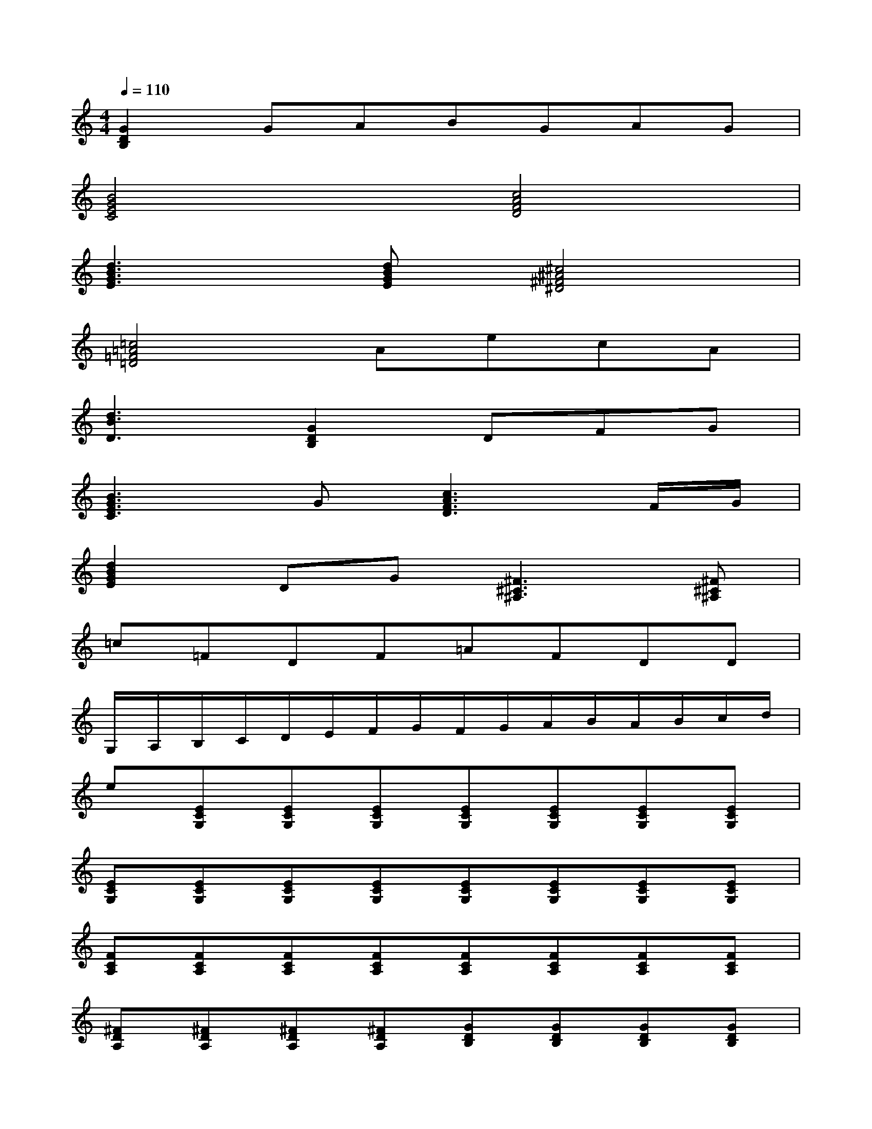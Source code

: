 X:1
T:
M:4/4
L:1/8
Q:1/4=110
K:C%0sharps
V:1
[G2D2B,2]GABGAG|
[B4G4E4C4][c4A4F4D4]|
[d3B3G3E3][dBGE][^c4^A4^F4^D4]|
[=c4=A4=F4=D4]AecA|
[d3B3D3][G2D2B,2]DFG|
[B3G3E3C3]G[c3A3F3D3]F/2G/2|
[d2B2G2E2]DG[^F3^C3^A,3][^F^C^A,]|
=c=FDF=AFDD|
G,/2A,/2B,/2C/2D/2E/2F/2G/2F/2G/2A/2B/2A/2B/2c/2d/2|
e[ECG,][ECG,][ECG,][ECG,][ECG,][ECG,][ECG,]|
[ECG,][ECG,][ECG,][ECG,][ECG,][ECG,][ECG,][ECG,]|
[FCA,][FCA,][FCA,][FCA,][FCA,][FCA,][FCA,][FCA,]|
[^FDA,][^FDA,][^FDA,][^FDA,][GDB,][GDB,][GDB,][GDB,]|
[=FCA,][FCA,][FCA,][FCA,][ECG,][ECG,][ECG,][ECG,]|
[ECG,][ECG,][ECG,][ECG,][ECG,][ECG,][ECG,][ECG,]|
[ECG,][ECG,][ECG,][ECG,][FCA,][FCA,][FCA,][FCA,]